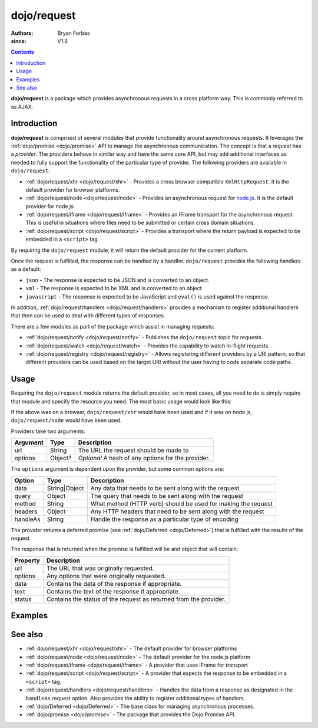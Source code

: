.. _dojo/request:

============
dojo/request
============

:authors: Bryan Forbes
:since: V1.8

.. contents ::
    :depth: 2

**dojo/request** is a package which provides asynchronous requests in a cross platform way.  This is commonly referred to as AJAX.

Introduction
============

**dojo/request** is comprised of several modules that provide functionality around asynchronous requests. It leverages
the :ref:`dojo/promise <dojo/promise>` API to manage the asynchronous communication. The concept is that a *request* has
a *provider*. The providers behave in similar way and have the same core API, but may add additional interfaces as
needed to fully support the functionality of the particular type of provider. The following providers are available in
``dojo/request``:

* :ref:`dojo/request/xhr <dojo/request/xhr>` - Provides a cross browser compatible ``XmlHttpRequest``. It is the default
  provider for browser platforms.

* :ref:`dojo/request/node <dojo/request/node>` - Provides an asynchronous request for `node.js <http://nodejs.org/>`_.
  It is the default provider for node.js.

* :ref:`dojo/request/iframe <dojo/request/iframe>` - Provides an IFrame transport for the asynchronous request. This is
  useful in situations where files need to be submitted or certain cross domain situations.

* :ref:`dojo/request/script <dojo/request/script>` - Provides a transport where the return payload is expected to be
  embedded in a ``<script>`` tag.

By requiring the ``dojo/request`` module, it will return the default provider for the current platform.

Once the request is fulfilled, the response can be handled by a handler. ``dojo/request`` provides the following
handlers as a default:

* ``json`` - The response is expected to be JSON and is converted to an object.

* ``xml`` - The response is expected to be XML and is converted to an object.

* ``javascript`` - The response is expected to be JavaScript and ``eval()`` is used against the response.

In addition, :ref:`dojo/request/handlers <dojo/request/handlers>` provides a mechanism to register additional handlers
that then can be used to deal with different types of responses.

There are a few modules as part of the package which assist in managing requests:

* :ref:`dojo/request/notify <dojo/request/notify>` - Publishes the ``dojo/request`` topic for requests.

* :ref:`dojo/request/watch <dojo/request/watch>` - Provides the capability to watch in-flight requests.

* :ref:`dojo/request/registry <dojo/request/registry>` - Allows registering different providers by a URI pattern, so
  that different providers can be used based on the target URI without the user having to code separate code paths.

Usage
=====

Requiring the ``dojo/request`` module returns the default provider, so in most cases, all you need to do is simply
require that module and specify the resource you need. The most basic usage would look like this:

.. js ::

  require(["dojo/request"], function(request){
    request("http://example.com/something.html").then(function(response){
      // do something with results
    }, function(err){
      // handle an error condition
    });
  });

If the above was on a browser, ``dojo/request/xhr`` would have been used and if it was on node.js, ``dojo/request/node``
would have been used.

Providers take two arguments:

======== ======= ==================================================
Argument Type    Description
======== ======= ==================================================
url      String  The URL the request should be made to
options  Object? *Optional* A hash of any options for the provider.
======== ======= ==================================================

The ``options`` argument is dependent upon the provider, but some common options are:

======== ============= =============================================================
Option   Type          Description
======== ============= =============================================================
data     String|Object Any data that needs to be sent along with the request
query    Object        The query that needs to be sent along with the request
method   String        What method (HTTP verb) should be used for making the request
headers  Object        Any HTTP headers that need to be sent along with the request
handleAs String        Handle the response as a particular type of encoding
======== ============= =============================================================

The provider returns a deferred promise (see :ref:`dojo/Deferred <dojo/Deferred>`) that is fulfilled with the results of
the request.

The response that is returned when the promise is fulfilled will be and object that will contain:

======== =================================================================
Property Description
======== =================================================================
url      The URL that was originally requested.
options  Any options that were originally requested.
data     Contains the data of the response if appropriate.
text     Contains the text of the response if appropriate.
status   Contains the status of the request as returned from the provider.
======== =================================================================

Examples
========

.. code-example ::

  This example retrieves a resource from the server and then outputs the results that are returned.

  .. js ::

    require(["dojo/request", "dojo/dom", "dojo/dom-construct", "dojo/json", "dojo/on", "dojo/domReady!"], 
    function(request, dom, domConst, JSON, on){
      on(dom.byId("startButton"), "click", function(){
        domConst.place("<p>Requesting...</p>", "output");
        request("request/helloworld.json").then(function(response){
          domConst.place("<p>response: <code>" + JSON.stringify(response) + "</code>", "output");
        });
      });
    });

  .. html ::

    <h1>Output:</h1>
    <div id="output"></div>
    <button type="button" id="startButton">Start</button>

See also
========

* :ref:`dojo/request/xhr <dojo/request/xhr>` - The default provider for browser platforms

* :ref:`dojo/request/node <dojo/request/node>` - The default provider for the node.js platform

* :ref:`dojo/request/iframe <dojo/request/iframe>` - A provider that uses IFrame for transport

* :ref:`dojo/request/script <dojo/request/script>` - A provider that expects the response to be embedded in a
  ``<script>`` tag.

* :ref:`dojo/request/handlers <dojo/request/handlers>` - Handles the data from a response as designated in the
  ``handleAs`` request option. Also provides the ability to register additional types of handlers.

* :ref:`dojo/Deferred <dojo/Deferred>` - The base class for managing asynchronous processes.

* :ref:`dojo/promise <dojo/promise>` - The package that provides the Dojo Promise API.
